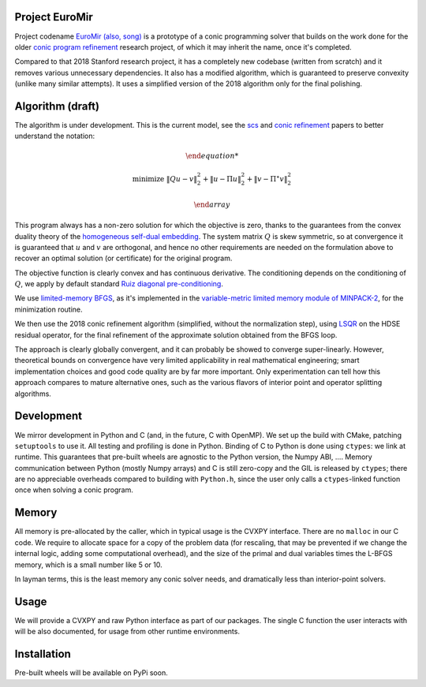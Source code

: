 Project EuroMir
===============

Project codename `EuroMir <https://rcdb.com/972.htm>`_
`(also, song) <https://open.spotify.com/track/3ffkbz5OvPjXjOsYTsEjKu>`_
is a prototype of a conic programming solver that builds on the work done for
the older `conic program refinement
<https://github.com/cvxgrp/cone_prog_refine>`_ research project, of which it
may inherit the name, once it's completed.

Compared to that 2018 Stanford research project, it has a completely new
codebase (written from scratch) and it removes various unnecessary
dependencies. It also has a modified algorithm, which is guaranteed to preserve
convexity (unlike many similar attempts). It uses a simplified version
of the 2018 algorithm only for the final polishing.

Algorithm (draft)
=================

The algorithm is under development. This is the current model, see the
`scs <https://web.stanford.edu/~boyd/papers/pdf/scs.pdf>`_ and
`conic refinement
<https://stanford.edu/~boyd/papers/pdf/cone_prog_refine.pdf>`_ papers to
better understand the notation:

.. math::

    \begin{array}{ll}

        \text{minimize} & \|Q u - v \|_2^2 + \| u - \Pi u \|_2^2  + \| v - \Pi^\star v \|_2^2

    \end{array}

This program always has a non-zero solution for which the objective is zero,
thanks to the guarantees from the convex duality theory of the `homogeneous
self-dual embedding <https://doi.org/10.1287/moor.19.1.53>`_.
The system matrix :math:`Q` is skew symmetric, so at convergence it is
guaranteed that :math:`u` and :math:`v` are orthogonal, and hence no other
requirements are needed on the formulation above to recover an optimal solution
(or certificate) for the original program.

The objective function is clearly convex and has continuous derivative. The
conditioning depends on the conditioning of :math:`Q`, we apply by default
standard `Ruiz diagonal pre-conditioning
<https://web.stanford.edu/~takapoui/preconditioning.pdf>`_.

We use `limited-memory BFGS
<https://doi.org/10.1090/S0025-5718-1980-0572855-7>`_, as it's implemented in
the `variable-metric limited memory module of MINPACK-2
<https://ftp.mcs.anl.gov/pub/MINPACK-2/vmlm>`_, for the minimization routine.

We then use the 2018 conic refinement algorithm (simplified, without the
normalization step), using `LSQR
<https://web.stanford.edu/group/SOL/software/lsqr/>`_ on the HDSE residual
operator, for the final refinement of the approximate solution obtained from
the BFGS loop.

The approach is clearly globally convergent, and it can probably be showed to
converge super-linearly. However, theoretical bounds on convergence have very
limited applicability in real mathematical engineering; smart implementation
choices and good code quality are by far more important. Only experimentation
can tell how this approach compares to mature alternative ones, such as
the various flavors of interior point and operator splitting algorithms.


Development
===========

We mirror development in Python and C (and, in the future, C with OpenMP). We
set up the build with CMake, patching ``setuptools`` to use it. All testing and
profiling is done in Python. Binding of C to Python is done using ``ctypes``:
we link at runtime. This guarantees that pre-built wheels are agnostic to the
Python version, the Numpy ABI, ....
Memory communication between Python (mostly Numpy arrays) and C is still
zero-copy and the GIL is released by ``ctypes``; there are no appreciable
overheads compared to building with ``Python.h``, since the user only calls a
``ctypes``-linked function once when solving a conic program.

Memory
======

All memory is pre-allocated by the caller, which in typical usage is the CVXPY
interface. There are no ``malloc`` in our C code. We require to allocate space
for a copy of the problem data (for rescaling, that may be prevented if we
change the internal logic, adding some computational overhead), and the size of
the primal and dual variables times the L-BFGS memory, which is a small number
like 5 or 10.

In layman terms, this is the least memory any conic solver needs, and
dramatically less than interior-point solvers.

Usage
=====

We will provide a CVXPY and raw Python interface as part of our packages. The
single C function the user interacts with will be also documented, for usage
from other runtime environments.

Installation
============

Pre-built wheels will be available on PyPi soon.
